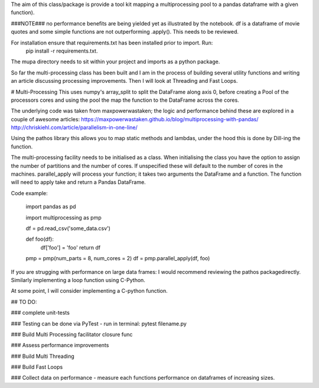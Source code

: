 The aim of this class/package is provide a tool kit mapping a multiprocessing pool to a pandas dataframe with a  given function).

###NOTE###
no performance benefits are being yielded yet as illustrated by the notebook.
df is a dataframe of movie quotes and some simple functions are not outperforming .apply().
This needs to be reviewed.

For installation ensure that requirements.txt has been installed prior to import. Run:
    pip install -r requirements.txt.

The mupa directory needs to sit within your project and imports as a python package.

So far the multi-processing class has been built and I am in the process of building several utility functions and writing an article discussing processing improvements. Then I will look at Threading and Fast Loops.

# Multi-Processing
This uses numpy's array_split to split the DataFrame along axis 0, before creating a Pool of the processors cores and using the pool the map the function to the DataFrame across the cores.

The underlying code was taken from maxpowerwastaken; the logic and performance behind these are explored in a couple of awesome articles:
https://maxpowerwastaken.github.io/blog/multiprocessing-with-pandas/
http://chriskiehl.com/article/parallelism-in-one-line/

Using the pathos library this allows you to map static methods and lambdas, under the hood this is done by Dill-ing the function.

The multi-processing facility needs to be initialised as a class.
When initialising the class you have the option to assign the number of partitions and the number of cores.
If unspecified these will default to the number of cores in the machines.
parallel_apply will process your function; it takes two arguments the DataFrame and a function.
The function will need to apply take and return a Pandas DataFrame.

Code example:

    import pandas as pd

    import multiprocessing as pmp

    df = pd.read_csv('some_data.csv')

    def foo(df):
        df['foo'] = 'foo'
        return df

    pmp = pmp(num_parts = 8, num_cores = 2)
    df = pmp.parallel_apply(df, foo)

If you are strugging with performance on large data frames: I would recommend reviewing the pathos packagedirectly.
Similarly implementing a loop function using C-Python.

At some point, I will consider implementing a C-python function.

## TO DO:

### complete unit-tests

### Testing can be done via PyTest - run in terminal: pytest filename.py

### Build Multi Processing facilitator closure func

### Assess performance improvements

### Build Multi Threading

### Build Fast Loops

### Collect data on performance - measure each functions performance on dataframes of increasing sizes.
